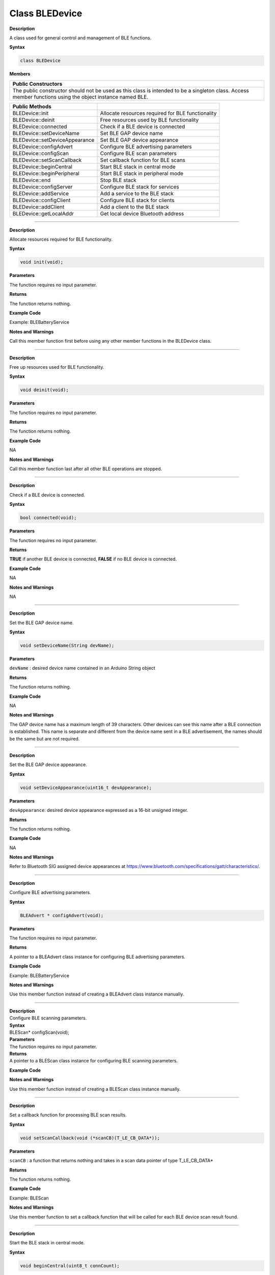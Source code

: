 #################
Class BLEDevice
#################

**Description**

A class used for general control and management of BLE functions.

**Syntax**

.. code:: cpp

 class BLEDevice

**Members**

+----------------------------------------------------------------------+
| **Public Constructors**                                              |
+======================================================================+
| The public constructor should not be used as this class is intended  |
| to be a singleton class. Access member functions using the object    |
| instance named BLE.                                                  |
+----------------------------------------------------------------------+

+--------------------------------+------------------------------------+
| **Public Methods**             |                                    |
+================================+====================================+
| BLEDevice::init                | Allocate resources required for    |
|                                | BLE functionality                  |
+--------------------------------+------------------------------------+
| BLEDevice::deinit              | Free resources used by BLE         |
|                                | functionality                      |
+--------------------------------+------------------------------------+
| BLEDevice::connected           | Check if a BLE device is connected |
+--------------------------------+------------------------------------+
| BLEDevice::setDeviceName       | Set BLE GAP device name            |
+--------------------------------+------------------------------------+
| BLEDevice::setDeviceAppearance | Set BLE GAP device appearance      |
+--------------------------------+------------------------------------+
| BLEDevice::configAdvert        | Configure BLE advertising          |
|                                | parameters                         |
+--------------------------------+------------------------------------+
| BLEDevice::configScan          | Configure BLE scan parameters      |
+--------------------------------+------------------------------------+
| BLEDevice::setScanCallback     | Set callback function for BLE      |
|                                | scans                              |
+--------------------------------+------------------------------------+
| BLEDevice::beginCentral        | Start BLE stack in central mode    |
+--------------------------------+------------------------------------+
| BLEDevice::beginPeripheral     | Start BLE stack in peripheral mode |
+--------------------------------+------------------------------------+
| BLEDevice::end                 | Stop BLE stack                     |
+--------------------------------+------------------------------------+
| BLEDevice::configServer        | Configure BLE stack for services   |
+--------------------------------+------------------------------------+
| BLEDevice::addService          | Add a service to the BLE stack     |
+--------------------------------+------------------------------------+
| BLEDevice::configClient        | Configure BLE stack for clients    |
+--------------------------------+------------------------------------+
| BLEDevice::addClient           | Add a client to the BLE stack      |
+--------------------------------+------------------------------------+
| BLEDevice::getLocalAddr        | Get local device Bluetooth address |
+--------------------------------+------------------------------------+

-------------------

.. method:: BLEDevice::init


**Description**

Allocate resources required for BLE functionality.

**Syntax**

.. code:: cpp

  void init(void);

**Parameters**

The function requires no input parameter.

**Returns**

The function returns nothing.

**Example Code**

Example: BLEBatteryService

**Notes and Warnings**

Call this member function first before using any other member functions in the BLEDevice class.

---------------------

.. method:: BLEDevice::deinit


**Description**

Free up resources used for BLE functionality.

**Syntax**

.. code:: cpp

  void deinit(void);

**Parameters**

The function requires no input parameter.

**Returns**

The function returns nothing.

**Example Code**

NA

**Notes and Warnings**

Call this member function last after all other BLE operations are stopped.

------------------------------

.. method:: BLEDevice::connected


**Description**

Check if a BLE device is connected.

**Syntax**

.. code:: cpp

  bool connected(void);

**Parameters**

The function requires no input parameter.

**Returns**

**TRUE** if another BLE device is connected, **FALSE** if no BLE device is connected.

**Example Code**

NA

**Notes and Warnings**

NA

---------------

.. method:: BLEdevice::setDeviceName

**Description**

Set the BLE GAP device name.

**Syntax**

.. code:: cpp

  void setDeviceName(String devName);

**Parameters**

``devName`` : desired device name contained in an Arduino String object

**Returns**

The function returns nothing.

**Example Code**

NA

**Notes and Warnings**

The GAP device name has a maximum length of 39 characters. Other devices can see this name after a BLE connection is established. This name is separate and different from the device name sent in a BLE
advertisement, the names should be the same but are not required.

-----------------------------

.. method:: BLEDevice::setDeviceAppearance


**Description**

Set the BLE GAP device appearance.

**Syntax**

.. code:: cpp

  void setDeviceAppearance(uint16_t devAppearance);

**Parameters**

``devAppearance``: desired device appearance expressed as a 16-bit unsigned integer.

**Returns**

The function returns nothing.

**Example Code**

NA

**Notes and Warnings**

Refer to Bluetooth SIG assigned device appearances at https://www.bluetooth.com/specifications/gatt/characteristics/.

----------------

.. method:: BLEDevice::configAdvert


**Description**

Configure BLE advertising parameters.

**Syntax**

.. code:: cpp

  BLEAdvert * configAdvert(void);

**Parameters**

The function requires no input parameter.

**Returns**

A pointer to a BLEAdvert class instance for configuring BLE advertising parameters.

**Example Code**

Example: BLEBatteryService

**Notes and Warnings**

Use this member function instead of creating a BLEAdvert class instance manually.

---------------------------

.. method:: BLEDevice::configScan

| **Description**
| Configure BLE scanning parameters.

| **Syntax**
| BLEScan\* configScan(void);

| **Parameters**
| The function requires no input parameter.

| **Returns**
| A pointer to a BLEScan class instance for configuring BLE scanning
  parameters.

**Example Code**

.. code-block:: cpp
  :caption: BLEScan.ino
  :linenos:

  #include "BLEDevice.h"  
  #include "BLEScan.h"  

  int dataCount = 0;  

  void scanFunction(T_LE_CB_DATA* p_data) {  
      printf("\r\nScan Data %d\r\n", ++dataCount);  
      BLE.configScan()->printScanInfo(p_data);  
  }  

  void setup() {  
      BLE.init();  
      BLE.configScan()->setScanMode(GAP_SCAN_MODE_ACTIVE);  
      BLE.configScan()->setScanInterval(500);   // Start a scan every 500ms  
      BLE.configScan()->setScanWindow(250);     // Each scan lasts for 250ms  
      // Provide a callback function to process scan data.  
      // If no function is provided, default BLEScan::printScanInfo is used  
      BLE.setScanCallback(scanFunction);  
      BLE.beginCentral(0);  

      BLE.configScan()->startScan(5000);    // Repeat scans for 5 seconds, then stop  
  }  

  void loop() {  

  }


**Notes and Warnings**

Use this member function instead of creating a BLEScan class instance manually.

--------------------

.. method:: BLEDevice::setScanCallback


**Description**

Set a callback function for processing BLE scan results.

**Syntax**

.. code:: cpp

  void setScanCallback(void (*scanCB)(T_LE_CB_DATA*));

**Parameters**

``scanCB`` : a function that returns nothing and takes in a scan data pointer of type T_LE_CB_DATA\*

**Returns**

The function returns nothing.

**Example Code**

Example: BLEScan

**Notes and Warnings**

Use this member function to set a callback function that will be called for each BLE device scan result found.

---------------------

.. method:: BLEDevice::beginCentral


**Description**

Start the BLE stack in central mode.

**Syntax**

.. code:: cpp

  void beginCentral(uint8_t connCount);

**Parameters**

``connCount`` : maximum number of allowed connected devices. If no argument is provided, default to maximum allowed connected devices for specific board.

**Returns**

The function returns nothing.

**Example Code**

Example: BLEScan

The function returns nothing.

**Notes and Warnings**

Use this member function to start the device in BLE central mode, after other BLE parameters are set correctly.

---------------------------------------

.. method:: BLEDevice::beginPeripheral


**Description**

Start the BLE stack in peripheral mode.

**Syntax**

.. code:: cpp

  void beginPeripheral(void);

**Parameters**

The function requires no input parameter.

**Returns**

The function returns nothing.

**Example Code**

Example: BLEBatteryService

**Notes and Warnings**

Use this member function to start the device in BLE peripheral mode, after other BLE parameters are set correctly.

---------------------

.. method:: BLEDevice::end


**Description**

Stop the BLE stack.

**Syntax**

.. code:: cpp

  void end(void);

**Parameters**

The function requires no input parameter.

**Returns**

The function returns nothing.

**Example Code**

NA

**Notes and Warnings**

Use this member function to stop the device operating in either BLE peripheral mode or BLE central mode.

------------

.. method:: BLEDevice::configServer


**Description**

Configure the BLE stack for services.

**Syntax**

.. code:: cpp

  void configServer(uint8_t maxServiceCount);

**Parameters**

``maxServiceCount`` : Maximum number of services that will run on the device

**Returns**

The function returns nothing.

**Example Code**

Example: BLEBatteryService

**Notes and Warnings**

Use this member function before adding any service to the BLE stack.

-----------------------------

.. method:: BLEDevice::addService


**Description**

Add a new service to the BLE stack.

**Syntax**

.. code:: cpp

  void addService(BLEService & newService);

**Parameters**

``newService`` : the service to be added, defined using a BLEService class object.

**Returns**

The function returns nothing.

**Example Code**

Example: BLEBatteryService

**Notes and Warnings**

N/A

------------------------

.. method:: BLEDevice::configClient


**Description**

Configure the BLE stack for clients.

**Syntax**

.. code:: cpp

  void configClient();

**Parameters**

The function requries no input parameter.

**Returns**

The function returns nothing.

**Example Code**

Example: BLEBatteryClient

**Notes and Warnings**

Use this member function before adding any client to the BLE stack.

--------

.. method:: BLEDevice::addClient


**Description**

Add a new client to the BLE stack.

**Syntax**

.. code:: cpp

  BLEClient * addClient(uint8_t connId);

**Parameters**

``connId``: the connection ID of the connected device to create a client for.

**Returns**

The function returns a pointer to a BLEClient class object, corresponding to the device with the specified connection ID, which
can be used to access the services and characteristics on the connected device.

**Example Code**

Example: BLEBatteryClient

**Notes and Warnings**

Only one client should be added per connected device. The BLEClient object and any service, characteristic, descriptor associated with the connected device will be deleted when the device
is disconnected.

-----------------------------

.. method:: BLEDevice::getLocalAddr


**Description**

Get local device Bluetooth address.

**Syntax**

.. code:: cpp

  void getLocalAddr(uint8_t (&addr)[GAP_BD_ADDR_LEN]);

**Parameters**

``addr`` : 6 byte array to store local device Bluetooth address.

**Returns**

The function returns nothing.

**Example Code**

NA

**Notes and Warnings**

Local device address is only available after starting in central or peripheral mode. This function will return all zeros for the address if central or peripheral mode is not in operation.
